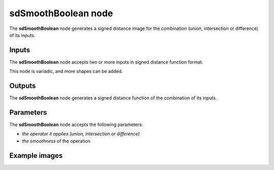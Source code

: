 sdSmoothBoolean node
....................

The **sdSmoothBoolean** node generates a signed distance image for the combination (union,
intersection or difference) of its inputs.

.. image:: images/node_simple_sdf_operators_sdsmooth_boolean.png
	:align: center

Inputs
::::::

The **sdSmoothBoolean** node accepts two or more inputs in signed distance function format.

This node is variadic, and more shapes can be added.

Outputs
:::::::

The **sdSmoothBoolean** node generates a signed distance function of the
combination of its inputs.

Parameters
::::::::::

The **sdSmoothBoolean** node accepts the following parameters:

* *the operator it applies (union, intersection or difference)*
* *the smoothness* of the operation

Example images
::::::::::::::

.. image:: images/node_sdsmoothboolean_sample.png
	:align: center
